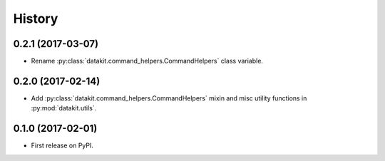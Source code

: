 =======
History
=======

0.2.1 (2017-03-07)
------------------

* Rename :py:class:`datakit.command_helpers.CommandHelpers` class variable.


0.2.0 (2017-02-14)
------------------

* Add :py:class:`datakit.command_helpers.CommandHelpers` mixin and misc utility functions in :py:mod:`datakit.utils`.


0.1.0 (2017-02-01)
------------------

* First release on PyPI.
